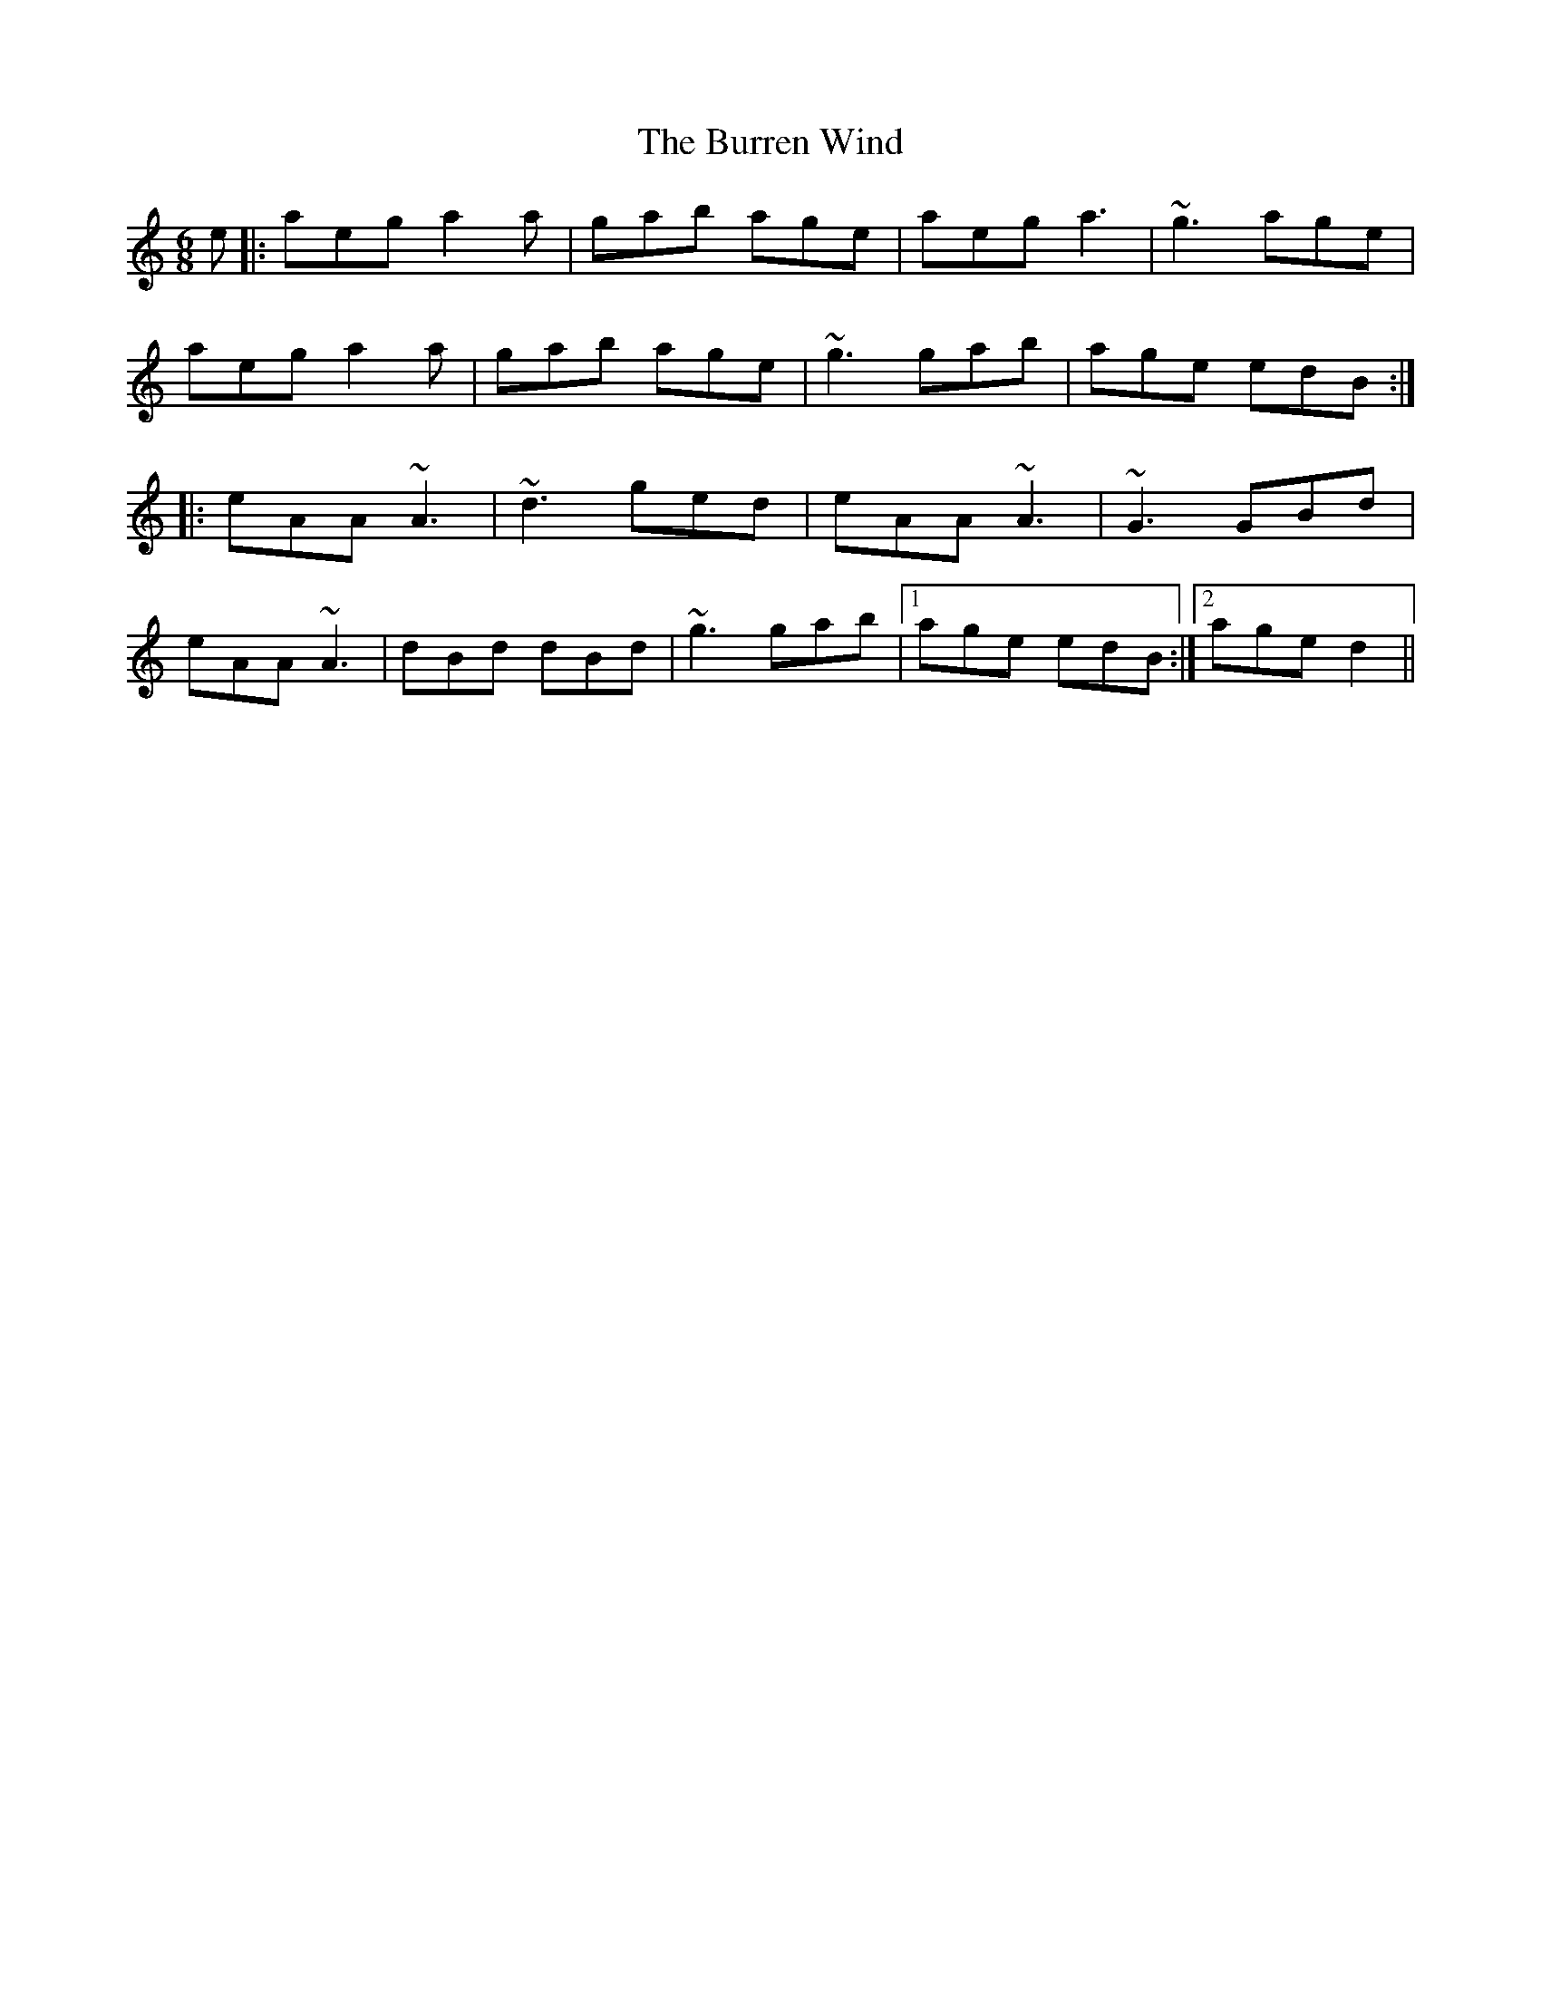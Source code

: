 X: 1
T: Burren Wind, The
Z: thierrymasure
S: https://thesession.org/tunes/11767#setting11767
R: jig
M: 6/8
L: 1/8
K: Amin
e |: aeg a2 a | gab age | aeg a3 | ~g3 age |
aeg a2 a | gab age | ~g3 gab | age edB :|
|: eAA ~A3 | ~d3 ged | eAA ~A3 | ~G3 GBd |
eAA ~A3 | dBd dBd | ~g3 gab |1 age edB :|2 age d2 ||
